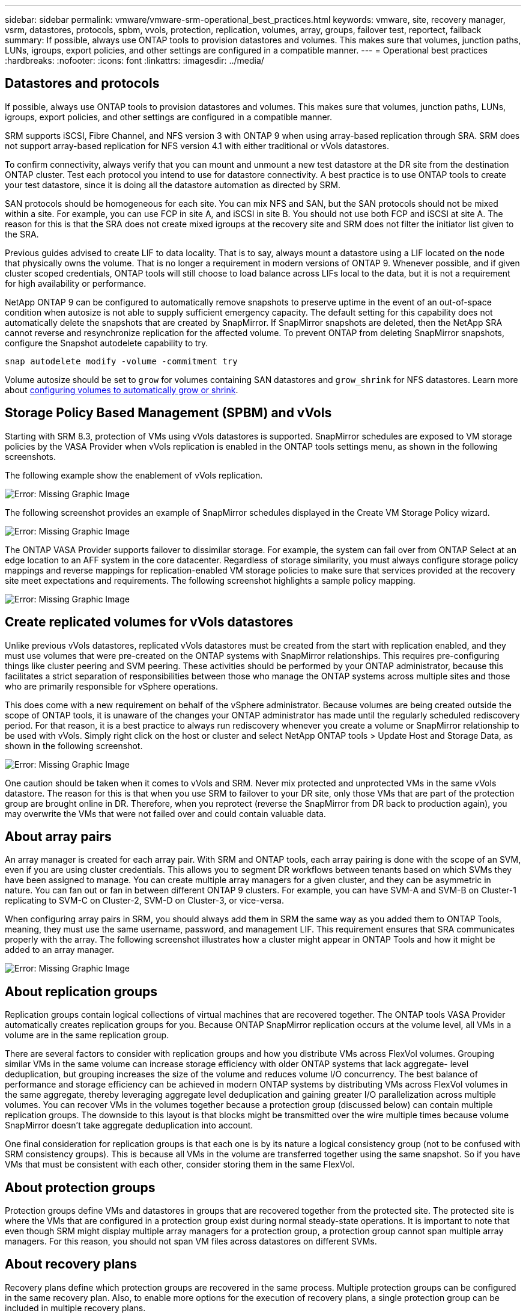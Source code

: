 ---
sidebar: sidebar
permalink: vmware/vmware-srm-operational_best_practices.html
keywords: vmware, site, recovery manager, vsrm, datastores, protocols, spbm, vvols, protection, replication, volumes, array, groups, failover test, reportect, failback
summary: If possible, always use ONTAP tools to provision datastores and volumes. This makes sure that volumes, junction paths, LUNs, igroups, export policies, and other settings are configured in a compatible manner.
---
= Operational best practices
:hardbreaks:
:nofooter:
:icons: font
:linkattrs:
:imagesdir: ../media/
[.lead]
== Datastores and protocols
If possible, always use ONTAP tools to provision datastores and volumes. This makes sure that volumes, junction paths, LUNs, igroups, export policies, and other settings are configured in a compatible manner.

SRM supports iSCSI, Fibre Channel, and NFS version 3 with ONTAP 9 when using array-based replication through SRA. SRM does not support array-based replication for NFS version 4.1 with either traditional or vVols datastores.

To confirm connectivity, always verify that you can mount and unmount a new test datastore at the DR site from the destination ONTAP cluster. Test each protocol you intend to use for datastore connectivity. A best practice is to use ONTAP tools to create your test datastore, since it is doing all the datastore automation as directed by SRM.

SAN protocols should be homogeneous for each site. You can mix NFS and SAN, but the SAN protocols should not be mixed within a site. For example, you can use FCP in site A, and iSCSI in site B. You should not use both FCP and iSCSI at site A. The reason for this is that the SRA does not create mixed igroups at the recovery site and SRM does not filter the initiator list given to the SRA.

Previous guides advised to create LIF to data locality. That is to say, always mount a datastore using a LIF located on the node that physically owns the volume. That is no longer a requirement in modern versions of ONTAP 9. Whenever possible, and if given cluster scoped credentials, ONTAP tools will still choose to load balance across LIFs local to the data, but it is not a requirement for high availability or performance.

NetApp ONTAP 9 can be configured to automatically remove snapshots to preserve uptime in the event of an out-of-space condition when autosize is not able to supply sufficient emergency capacity. The default setting for this capability does not automatically delete the snapshots that are created by SnapMirror. If SnapMirror snapshots are deleted, then the NetApp SRA cannot reverse and resynchronize replication for the affected volume. To prevent ONTAP from deleting SnapMirror snapshots, configure the Snapshot autodelete capability to try.

....
snap autodelete modify -volume -commitment try
....

Volume autosize should be set to `grow` for volumes containing SAN datastores and `grow_shrink` for NFS datastores. Learn more about link:https://docs.netapp.com/us-en/ontap/flexgroup/configure-automatic-grow-shrink-task.html[configuring volumes to automatically grow or shrink^].

== Storage Policy Based Management (SPBM) and vVols
Starting with SRM 8.3, protection of VMs using vVols datastores is supported. SnapMirror schedules are exposed to VM storage policies by the VASA Provider when vVols replication is enabled in the ONTAP tools settings menu, as shown in the following screenshots.

The following example show the enablement of vVols replication.

image:vsrm-ontap9_image2.png[Error: Missing Graphic Image]

The following screenshot provides an example of SnapMirror schedules displayed in the Create VM Storage Policy wizard.

image:vsrm-ontap9_image3.png[Error: Missing Graphic Image]

The ONTAP VASA Provider supports failover to dissimilar storage. For example, the system can fail over from ONTAP Select at an edge location to an AFF system in the core datacenter. Regardless of storage similarity, you must always configure storage policy mappings and reverse mappings for replication-enabled VM storage policies to make sure that services provided at the recovery site meet expectations and requirements. The following screenshot highlights a sample policy mapping.

image:vsrm-ontap9_image4.png[Error: Missing Graphic Image]

== Create replicated volumes for vVols datastores
Unlike previous vVols datastores, replicated vVols datastores must be created from the start with replication enabled, and they must use volumes that were pre-created on the ONTAP systems with SnapMirror relationships. This requires pre-configuring things like cluster peering and SVM peering. These activities should be performed by your ONTAP administrator, because this facilitates a strict separation of responsibilities between those who manage the ONTAP systems across multiple sites and those who are primarily responsible for vSphere operations.

This does come with a new requirement on behalf of the vSphere administrator. Because volumes are being created outside the scope of ONTAP tools, it is unaware of the changes your ONTAP administrator has made until the regularly scheduled rediscovery period. For that reason, it is a best practice to always run rediscovery whenever you create a volume or SnapMirror relationship to be used with vVols. Simply right click on the host or cluster and select NetApp ONTAP tools > Update Host and Storage Data, as shown in the following screenshot.

image:vsrm-ontap9_image5.png[Error: Missing Graphic Image]

One caution should be taken when it comes to vVols and SRM. Never mix protected and unprotected VMs in the same vVols datastore. The reason for this is that when you use SRM to failover to your DR site, only those VMs that are part of the protection group are brought online in DR. Therefore, when you reprotect (reverse the SnapMirror from DR back to production again), you may overwrite the VMs that were not failed over and could contain valuable data.

== About array pairs
An array manager is created for each array pair. With SRM and ONTAP tools, each array pairing is done with the scope of an SVM, even if you are using cluster credentials. This allows you to segment DR workflows between tenants based on which SVMs they have been assigned to manage. You can create multiple array managers for a given cluster, and they can be asymmetric in nature. You can fan out or fan in between different ONTAP 9 clusters. For example, you can have SVM-A and SVM-B on Cluster-1 replicating to SVM-C on Cluster-2, SVM-D on Cluster-3, or vice-versa.

When configuring array pairs in SRM, you should always add them in SRM the same way as you added them to ONTAP Tools, meaning, they must use the same username, password, and management LIF. This requirement ensures that SRA communicates properly with the array. The following screenshot illustrates how a cluster might appear in ONTAP Tools and how it might be added to an array manager.

image:vsrm-ontap9_image6.jpg[Error: Missing Graphic Image]

== About replication groups
Replication groups contain logical collections of virtual machines that are recovered together. The ONTAP tools VASA Provider automatically creates replication groups for you. Because ONTAP SnapMirror replication occurs at the volume level, all VMs in a volume are in the same replication group.

There are several factors to consider with replication groups and how you distribute VMs across FlexVol volumes. Grouping similar VMs in the same volume can increase storage efficiency with older ONTAP systems that lack aggregate- level deduplication, but grouping increases the size of the volume and reduces volume I/O concurrency. The best balance of performance and storage efficiency can be achieved in modern ONTAP systems by distributing VMs across FlexVol volumes in the same aggregate, thereby leveraging aggregate level deduplication and gaining greater I/O parallelization across multiple volumes. You can recover VMs in the volumes together because a protection group (discussed below) can contain multiple replication groups. The downside to this layout is that blocks might be transmitted over the wire multiple times because volume SnapMirror doesn't take aggregate deduplication into account.

One final consideration for replication groups is that each one is by its nature a logical consistency group (not to be confused with SRM consistency groups). This is because all VMs in the volume are transferred together using the same snapshot. So if you have VMs that must be consistent with each other, consider storing them in the same FlexVol.

== About protection groups
Protection groups define VMs and datastores in groups that are recovered together from the protected site. The protected site is where the VMs that are configured in a protection group exist during normal steady-state operations. It is important to note that even though SRM might display multiple array managers for a protection group, a protection group cannot span multiple array managers. For this reason, you should not span VM files across datastores on different SVMs.

== About recovery plans
Recovery plans define which protection groups are recovered in the same process. Multiple protection groups can be configured in the same recovery plan. Also, to enable more options for the execution of recovery plans, a single protection group can be included in multiple recovery plans.

Recovery plans allow SRM administrators to define recovery workflows by assigning VMs to a priority group from 1 (highest) to 5 (lowest), with 3 (medium) being the default. Within a priority group, VMs can be configured for dependencies.

For example, your company could have a tier-1 business critical application that relies on a Microsoft SQL server for its database. So, you decide to place your VMs in priority group 1. Within priority group 1, you begin planning the order to bring up services. You probably want your Microsoft Windows domain controller to boot up before your Microsoft SQL server, which would need to be online before your application server, and so on. You would add all these VMs to the priority group and then set the dependencies, because dependencies only apply within a given priority group.

NetApp strongly recommends working with your application teams to understand the order of operations required in a failover scenario and to construct your recovery plans accordingly.

== Test failover
As a best practice, always perform a test failover whenever a change is made to the configuration of a protected VM storage. This ensures that, in the event of a disaster, you can trust that Site Recovery Manager is able to restore services within the expected RTO target.

NetApp also recommends confirming in-guest application functionality occasionally, especially after reconfiguring VM storage.

When a test recovery operation is performed, a private test bubble network is created on the ESXi host for the VMs. However, this network is not automatically connected to any physical network adapters and therefore does not provide connectivity between the ESXi hosts. To allow communication among VMs that are running on different ESXi hosts during DR testing, a physical private network is created between the ESXi hosts at the DR site. To verify that the test network is private, the test bubble network can be separated physically or by using VLANs or VLAN tagging. This network must be segregated from the production network because as the VMs are recovered, they cannot be placed on the production network with IP addresses that could conflict with actual production systems. When a recovery plan is created in SRM, the test network that was created can be selected as the private network to connect the VMs to during the test.

After the test has been validated and is no longer required, perform a cleanup operation. Running cleanup returns the protected VMs to their initial state and resets the recovery plan to the Ready state.

== Failover considerations
There are several other considerations when it comes to failing over a site in addition to the order of operations mentioned in this guide.

One issue you might have to contend with is networking differences between sites. Some environments might be able to use the same network IP addresses at both the primary site and the DR site. This ability is referred to as a stretched virtual LAN (VLAN) or stretched network setup. Other environments might have a requirement to use different network IP addresses (for example, in different VLANs) at the primary site relative to the DR site.

VMware offers several ways to solve this problem. For one, network virtualization technologies like VMware NSX-T Data Center abstract the entire networking stack from layers 2 through 7 from the operating environment, allowing for more portable solutions. Learn more about link:https://docs.vmware.com/en/Site-Recovery-Manager/8.4/com.vmware.srm.admin.doc/GUID-89402F1B-1AFB-42CD-B7D5-9535AF32435D.html[NSX-T options with SRM^].

SRM also gives you the ability to change the network configuration of a VM as it is recovered. This reconfiguration includes settings such as IP addresses, gateway address, and DNS server settings. Different network settings, which are applied to individual VMs as they are recovered, can be specified in the property's settings of a VM in the recovery plan.

To configure SRM to apply different network settings to multiple VMs without having to edit the properties of each one in the recovery plan, VMware provides a tool called the dr-ip-customizer. Learn how to use this utility, refer to link:https://docs.vmware.com/en/Site-Recovery-Manager/8.4/com.vmware.srm.admin.doc/GUID-2B7E2B25-2B82-4BC4-876B-2FE0A3D71B84.html[VMware's documentation^].

== Reprotect
After a recovery, the recovery site becomes the new production site. Because the recovery operation broke the SnapMirror replication, the new production site is not protected from any future disaster. A best practice is to protect the new production site to another site immediately after a recovery. If the original production site is operational, the VMware administrator can use the original production site as a new recovery site to protect the new production site, effectively reversing the direction of protection. Reprotection is available only in non-catastrophic failures. Therefore, the original vCenter Servers, ESXi servers, SRM servers, and corresponding databases must be eventually recoverable. If they are not available, a new protection group and a new recovery plan must be created.

== Failback
A failback operation is fundamentally a failover in a different direction than before. As a best practice, you verify that the original site is back to acceptable levels of functionality before attempting to failback, or, in other words, failover to the original site. If the original site is still compromised, you should delay failback until the failure is sufficiently remediated.

Another failback best practice is to always perform a test failover after completing reprotect and before doing your final failback. This verifies that the systems in place at the original site can complete the operation.

== Reprotecting the original site
After failback, you should confirm with all stake holders that their services have been returned to normal before running reprotect again,

Running reprotect after failback essentially puts the environment back in the state it was in at the beginning, with SnapMirror replication again running from the production site to the recovery site.